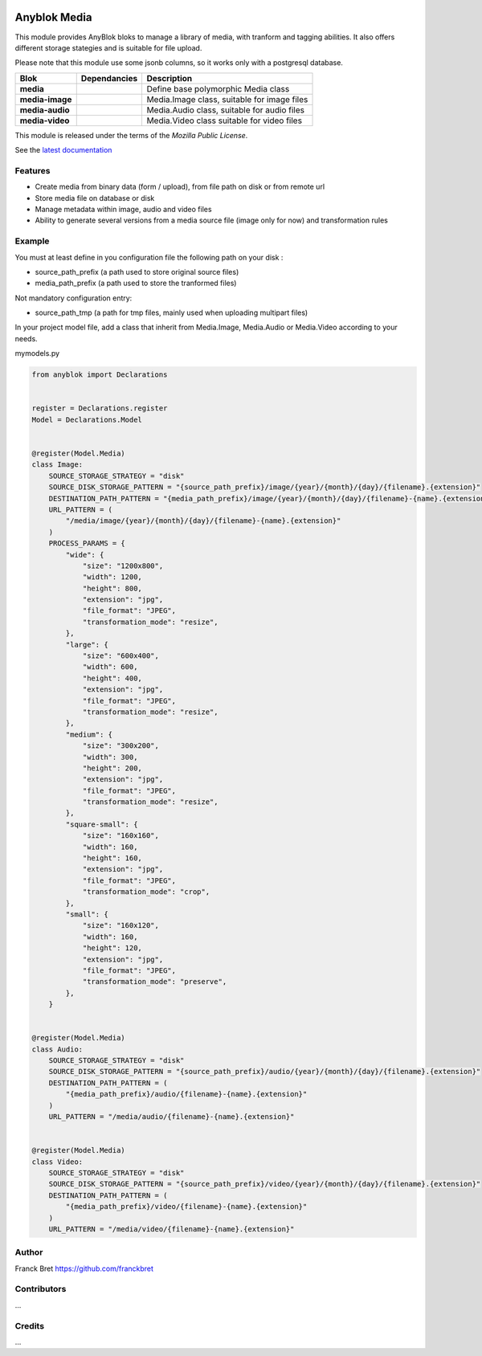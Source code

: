 .. This file is a part of the AnyBlok project
..
..    Copyright (C) 2021 Franck Bret <franckbret@gmail.com>
..
.. This Source Code Form is subject to the terms of the Mozilla Public License,
.. v. 2.0. If a copy of the MPL was not distributed with this file,You can
.. obtain one at http://mozilla.org/MPL/2.0/.

.. image:: https://img.shields.io/pypi/pyversions/anyblok_media.svg?longCache=True
    :alt: Python versions

.. image:: https://travis-ci.org/AnyBlok/anyblok_media.svg?branch=master
    :target: https://travis-ci.org/AnyBlok/anyblok_media
    :alt: Build status

.. image:: https://coveralls.io/repos/github/AnyBlok/anyblok_media/badge.svg?branch=master
    :target: https://coveralls.io/github/AnyBlok/anyblok_media?branch=master
    :alt: Coverage

.. image:: https://img.shields.io/pypi/v/anyblok_media.svg
   :target: https://pypi.python.org/pypi/anyblok_media/
   :alt: Version status

.. image:: https://readthedocs.org/projects/anyblok-media/badge/?version=latest
    :alt: Documentation Status
    :scale: 100%
    :target: https://anyblok-media.readthedocs.io/en/latest/


===============
Anyblok Media
===============

This module provides AnyBlok bloks to manage a library of media, with tranform and tagging abilities. It also offers different storage stategies and is suitable for file upload.

Please note that this module use some jsonb columns, so it works only with a postgresql database.

+--------------------+-------------------+-------------------------------------------------+
| Blok               | Dependancies      | Description                                     |
+====================+===================+=================================================+
| **media**          |                   | Define base polymorphic Media class             |
+--------------------+-------------------+-------------------------------------------------+
| **media-image**    |                   | Media.Image class, suitable for image files     |
+--------------------+-------------------+-------------------------------------------------+
| **media-audio**    |                   | Media.Audio class, suitable for audio files     |
+--------------------+-------------------+-------------------------------------------------+
| **media-video**    |                   | Media.Video class suitable for video files      |
+--------------------+-------------------+-------------------------------------------------+

This module is released under the terms of the `Mozilla Public License`.

See the `latest documentation <http://doc.anyblok-media.anyblok.org>`_


Features
--------

* Create media from binary data (form / upload), from file path on disk or from remote url
* Store media file on database or disk
* Manage metadata within image, audio and video files
* Ability to generate several versions from a media source file (image only for now) and transformation rules

Example
-------

You must at least define in you configuration file the following path on your disk : 

* source_path_prefix (a path used to store original source files)
* media_path_prefix (a path used to store the tranformed files)

Not mandatory configuration entry:

* source_path_tmp (a path for tmp files, mainly used when uploading multipart files)

In your project model file, add a class that inherit from Media.Image, Media.Audio or Media.Video according to your needs.

mymodels.py

.. code:: python

  from anyblok import Declarations
  
  
  register = Declarations.register
  Model = Declarations.Model
  
  
  @register(Model.Media)
  class Image:
      SOURCE_STORAGE_STRATEGY = "disk"
      SOURCE_DISK_STORAGE_PATTERN = "{source_path_prefix}/image/{year}/{month}/{day}/{filename}.{extension}"
      DESTINATION_PATH_PATTERN = "{media_path_prefix}/image/{year}/{month}/{day}/{filename}-{name}.{extension}"
      URL_PATTERN = (
          "/media/image/{year}/{month}/{day}/{filename}-{name}.{extension}"
      )
      PROCESS_PARAMS = {
          "wide": {
              "size": "1200x800",
              "width": 1200,
              "height": 800,
              "extension": "jpg",
              "file_format": "JPEG",
              "transformation_mode": "resize",
          },
          "large": {
              "size": "600x400",
              "width": 600,
              "height": 400,
              "extension": "jpg",
              "file_format": "JPEG",
              "transformation_mode": "resize",
          },
          "medium": {
              "size": "300x200",
              "width": 300,
              "height": 200,
              "extension": "jpg",
              "file_format": "JPEG",
              "transformation_mode": "resize",
          },
          "square-small": {
              "size": "160x160",
              "width": 160,
              "height": 160,
              "extension": "jpg",
              "file_format": "JPEG",
              "transformation_mode": "crop",
          },
          "small": {
              "size": "160x120",
              "width": 160,
              "height": 120,
              "extension": "jpg",
              "file_format": "JPEG",
              "transformation_mode": "preserve",
          },
      }
  
  
  @register(Model.Media)
  class Audio:
      SOURCE_STORAGE_STRATEGY = "disk"
      SOURCE_DISK_STORAGE_PATTERN = "{source_path_prefix}/audio/{year}/{month}/{day}/{filename}.{extension}"
      DESTINATION_PATH_PATTERN = (
          "{media_path_prefix}/audio/{filename}-{name}.{extension}"
      )
      URL_PATTERN = "/media/audio/{filename}-{name}.{extension}"
  
  
  @register(Model.Media)
  class Video:
      SOURCE_STORAGE_STRATEGY = "disk"
      SOURCE_DISK_STORAGE_PATTERN = "{source_path_prefix}/video/{year}/{month}/{day}/{filename}.{extension}"
      DESTINATION_PATH_PATTERN = (
          "{media_path_prefix}/video/{filename}-{name}.{extension}"
      )
      URL_PATTERN = "/media/video/{filename}-{name}.{extension}"

Author
------

Franck Bret
https://github.com/franckbret

Contributors
------------

...

Credits
-------

...

.. _`anyblok_media`: https://github.com/AnyBlok/anyblok_media
